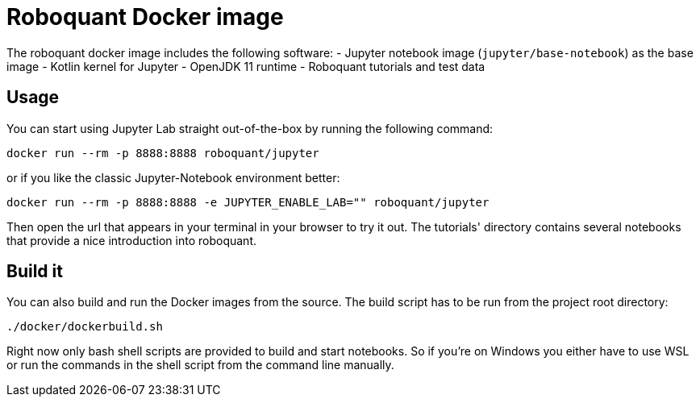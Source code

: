= Roboquant Docker image

The roboquant docker image includes the following software:
- Jupyter notebook image (`jupyter/base-notebook`) as the base image
- Kotlin kernel for Jupyter
- OpenJDK 11 runtime
- Roboquant tutorials and test data

== Usage
You can start using Jupyter Lab straight out-of-the-box by running the following command:

[source,bash]
----
docker run --rm -p 8888:8888 roboquant/jupyter
----

or if you like the classic Jupyter-Notebook environment better:

[source,bash]
----
docker run --rm -p 8888:8888 -e JUPYTER_ENABLE_LAB="" roboquant/jupyter

----

Then open the url that appears in your terminal in your browser to try it out. The tutorials' directory contains several notebooks that provide a nice introduction into roboquant.

== Build it
You can also build and run the Docker images from the source. The build script has to be run from the project root directory:

[source,shell]
----
./docker/dockerbuild.sh
----

Right now only bash shell scripts are provided to build and start notebooks. So if you're on Windows you either have to use WSL or run the commands in the shell script from the command line manually.
